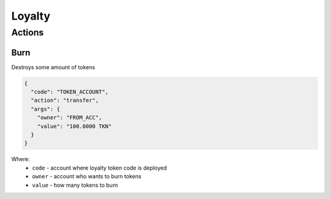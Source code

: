 Loyalty
=====
Actions
-------
Burn
____
Destroys some amount of tokens

.. code-block:: json

    {
      "code": "TOKEN_ACCOUNT",
      "action": "transfer",
      "args": {
        "owner": "FROM_ACC",
        "value": "100.0000 TKN"
      }
    }

Where:
    * ``code`` - account where loyalty token code is deployed
    * ``owner`` - account who wants to burn tokens
    * ``value`` - how many tokens to burn
